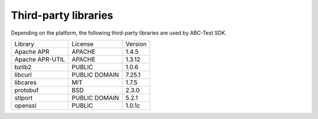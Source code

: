 Third-party libraries
---------------------

Depending on the platform, the following third-party libraries are used by ABC-Test SDK.


+-------------------------+-------------------------+-------------------------+
| Library                 | License                 | Version                 |
+-------------------------+-------------------------+-------------------------+
| Apache APR              | APACHE                  | 1.4.5                   |
+-------------------------+-------------------------+-------------------------+
| Apache APR-UTIL         | APACHE                  | 1.3.12                  |
+-------------------------+-------------------------+-------------------------+
| bzlib2                  | PUBLIC                  | 1.0.6                   |
+-------------------------+-------------------------+-------------------------+
| libcurl                 | PUBLIC DOMAIN           | 7.25.1                  |
+-------------------------+-------------------------+-------------------------+
| libcares                | MIT                     | 1.7.5                   |
+-------------------------+-------------------------+-------------------------+
| protobuf                | BSD                     | 2.3.0                   |
+-------------------------+-------------------------+-------------------------+
| stlport                 | PUBLIC DOMAIN           | 5.2.1                   |
+-------------------------+-------------------------+-------------------------+
| openssl                 | PUBLIC                  | 1.0.1c                  |
+-------------------------+-------------------------+-------------------------+

